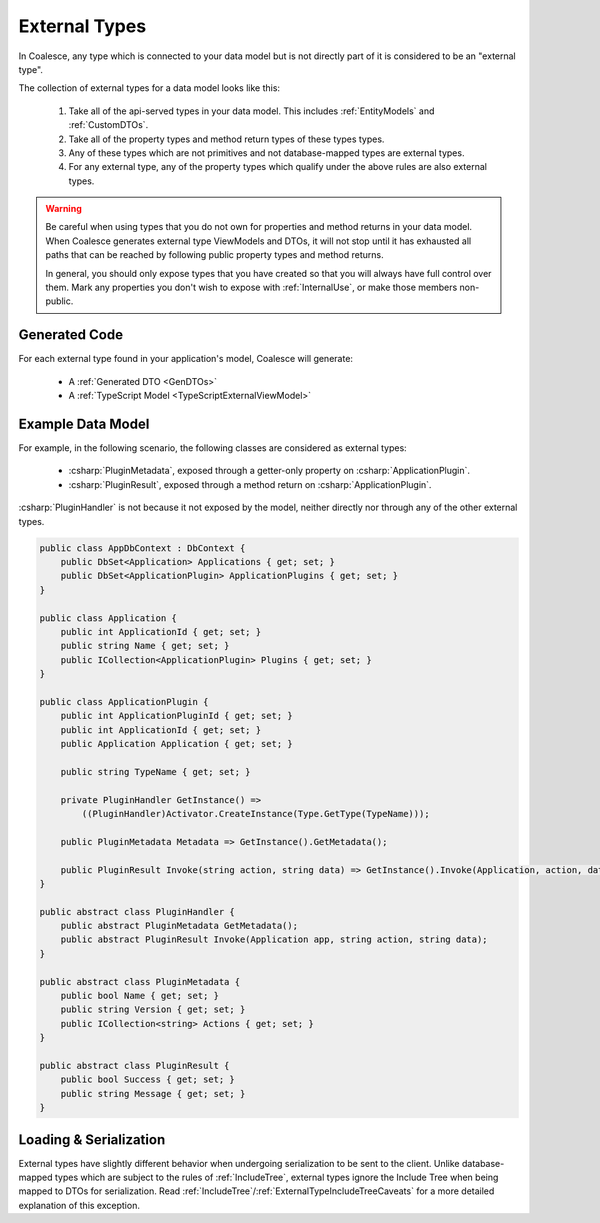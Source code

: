 
.. _ExternalTypes:

External Types
--------------

In Coalesce, any type which is connected to your data model but is not directly part of it is considered to be an "external type".

The collection of external types for a data model looks like this:
    
    #. Take all of the api-served types in your data model. This includes :ref:`EntityModels` and :ref:`CustomDTOs`.
    #. Take all of the property types and method return types of these types types.
    #. Any of these types which are not primitives and not database-mapped types are external types.
    #. For any external type, any of the property types which qualify under the above rules are also external types.


.. warning::

    Be careful when using types that you do not own for properties and method returns in your data model. When Coalesce generates external type ViewModels and DTOs, it will not stop until it has exhausted all paths that can be reached by following public property types and method returns.

    In general, you should only expose types that you have created so that you will always have full control over them. Mark any properties you don't wish to expose with :ref:`InternalUse`, or make those members non-public.


Generated Code
==============

For each external type found in your application's model, Coalesce will generate:

    * A :ref:`Generated DTO <GenDTOs>`
    * A :ref:`TypeScript Model <TypeScriptExternalViewModel>`


Example Data Model
==================

For example, in the following scenario, the following classes are considered as external types:

    * :csharp:`PluginMetadata`, exposed through a getter-only property on :csharp:`ApplicationPlugin`.
    * :csharp:`PluginResult`, exposed through a method return on :csharp:`ApplicationPlugin`. 

:csharp:`PluginHandler` is not because it not exposed by the model, neither directly nor through any of the other external types.


.. code-block:: c#

    public class AppDbContext : DbContext {
        public DbSet<Application> Applications { get; set; }
        public DbSet<ApplicationPlugin> ApplicationPlugins { get; set; }
    }

    public class Application {
        public int ApplicationId { get; set; }
        public string Name { get; set; }
        public ICollection<ApplicationPlugin> Plugins { get; set; }
    }

    public class ApplicationPlugin {
        public int ApplicationPluginId { get; set; }
        public int ApplicationId { get; set; }
        public Application Application { get; set; }

        public string TypeName { get; set; }

        private PluginHandler GetInstance() => 
            ((PluginHandler)Activator.CreateInstance(Type.GetType(TypeName)));

        public PluginMetadata Metadata => GetInstance().GetMetadata();

        public PluginResult Invoke(string action, string data) => GetInstance().Invoke(Application, action, data);
    }

    public abstract class PluginHandler { 
        public abstract PluginMetadata GetMetadata();
        public abstract PluginResult Invoke(Application app, string action, string data);
    }

    public abstract class PluginMetadata { 
        public bool Name { get; set; }
        public string Version { get; set; }
        public ICollection<string> Actions { get; set; }
    }

    public abstract class PluginResult { 
        public bool Success { get; set; }
        public string Message { get; set; }
    }

            
Loading & Serialization
=======================

External types have slightly different behavior when undergoing serialization to be sent to the client. Unlike database-mapped types which are subject to the rules of :ref:`IncludeTree`, external types ignore the Include Tree when being mapped to DTOs for serialization. Read :ref:`IncludeTree`/:ref:`ExternalTypeIncludeTreeCaveats` for a more detailed explanation of this exception.